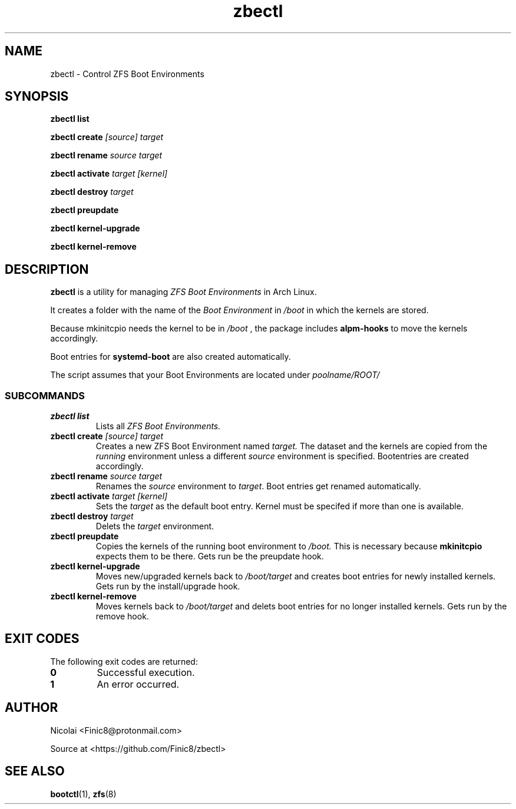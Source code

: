 .TH zbectl 8 "June 06, 2017" "version 1.0"
.SH NAME
zbectl - Control ZFS Boot Environments
.SH SYNOPSIS
\fBzbectl list\fB

\fBzbectl create\fB \fI[source] target\fI

\fBzbectl rename\fB \fIsource target\fI

\fBzbectl activate\fB \fItarget [kernel]\fI

\fBzbectl destroy\fB \fItarget\fI

\fBzbectl preupdate\fB

\fBzbectl kernel-upgrade\fB

\fBzbectl kernel-remove\fB

.SH DESCRIPTION

\fBzbectl\fR is a utility for managing \fIZFS Boot Environments\fR in Arch Linux.

It creates a folder with the name of the \fIBoot Environment\fR in \fI/boot\fR in which the kernels are stored.
.P
Because mkinitcpio needs the kernel to be in \fI/boot \fR, the package includes \fBalpm-hooks\fR to move the kernels accordingly.

Boot entries for \fBsystemd-boot \fR are also created automatically.

The script assumes that your Boot Environments are located under \fIpoolname/ROOT/\fR

.SS SUBCOMMANDS
.TP
.B zbectl list
Lists all 
.I ZFS Boot Environments.
.TP
\fBzbectl create\fP \fI[source] target\fI
Creates a new ZFS Boot Environment named
.I target.
The dataset and the kernels are copied from the
.I running
environment unless a different
.I source
environment is specified.
Bootentries are created accordingly.
.TP
\fBzbectl rename\fB \fIsource target\fI
Renames the \fIsource\fR
environment to \fItarget\fR.
Boot entries get renamed automatically.
.TP
\fBzbectl activate\fB \fItarget [kernel]\fI
Sets the \fItarget\fR as the default boot entry. Kernel must be specifed if more than one is available.
.TP
\fBzbectl destroy\fB \fItarget\fI
Delets the \fItarget\fR environment.
.TP
\fBzbectl preupdate\fB
Copies the kernels of the running boot environment to
\fI/boot.\fR
This is necessary because
\fBmkinitcpio\fR
expects them to be there.
Gets run be the preupdate hook.
.TP
\fBzbectl kernel-upgrade\fB
Moves new/upgraded kernels back to \fI/boot/target\fR and creates boot entries for newly installed kernels.
Gets run by the install/upgrade hook.
.TP
\fBzbectl kernel-remove\fB
Moves kernels back to \fI/boot/target\fR and delets boot entries for no longer installed kernels.
Gets run by the remove hook.

.SH EXIT CODES
The following exit codes are returned:
.TP
\fB0
Successful execution.
.TP
\fB1
An error occurred.

.SH AUTHOR

Nicolai <Finic8@protonmail.com>

Source at <https://github.com/Finic8/zbectl>

.SH SEE ALSO
\fBbootctl\fR(1), \fBzfs\fR(8)\fR
